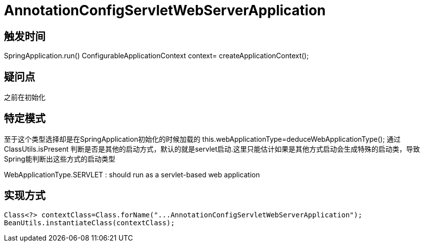 = AnnotationConfigServletWebServerApplication

== 触发时间
SpringApplication.run()
    ConfigurableApplicationContext context= createApplicationContext();

== 疑问点
之前在初始化

== 特定模式
至于这个类型选择却是在SpringApplication初始化的时候加载的
this.webApplicationType=deduceWebApplicationType();
通过ClassUtils.isPresent 判断是否是其他的启动方式，默认的就是servlet启动.这里只能估计如果是其他方式启动会生成特殊的启动类，导致Spring能判断出这些方式的启动类型

WebApplicationType.SERVLET : should run as a servlet-based web application

== 实现方式
 Class<?> contextClass=Class.forName("...AnnotationConfigServletWebServerApplication");
 BeanUtils.instantiateClass(contextClass);


